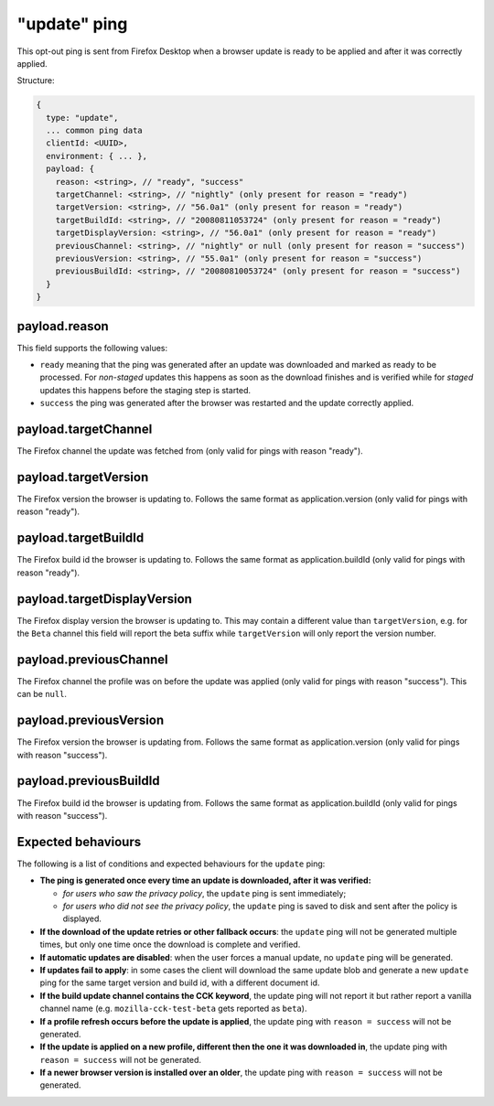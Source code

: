 
"update" ping
==================

This opt-out ping is sent from Firefox Desktop when a browser update is ready to be applied and after it was correctly applied.

Structure:

.. code-block:: js

    {
      type: "update",
      ... common ping data
      clientId: <UUID>,
      environment: { ... },
      payload: {
        reason: <string>, // "ready", "success"
        targetChannel: <string>, // "nightly" (only present for reason = "ready")
        targetVersion: <string>, // "56.0a1" (only present for reason = "ready")
        targetBuildId: <string>, // "20080811053724" (only present for reason = "ready")
        targetDisplayVersion: <string>, // "56.0a1" (only present for reason = "ready")
        previousChannel: <string>, // "nightly" or null (only present for reason = "success")
        previousVersion: <string>, // "55.0a1" (only present for reason = "success")
        previousBuildId: <string>, // "20080810053724" (only present for reason = "success")
      }
    }

payload.reason
--------------
This field supports the following values:

- ``ready`` meaning that the ping was generated after an update was downloaded and marked as ready to be processed. For *non-staged* updates this happens as soon as the download finishes and is verified while for *staged* updates this happens before the staging step is started.
- ``success`` the ping was generated after the browser was restarted and the update correctly applied.

payload.targetChannel
-----------------------
The Firefox channel the update was fetched from (only valid for pings with reason "ready").

payload.targetVersion
-----------------------
The Firefox version the browser is updating to. Follows the same format as application.version (only valid for pings with reason "ready").

payload.targetBuildId
-----------------------
The Firefox build id the browser is updating to. Follows the same format as application.buildId (only valid for pings with reason "ready").

payload.targetDisplayVersion
----------------------------
The Firefox display version the browser is updating to. This may contain a different value than ``targetVersion``, e.g. for the ``Beta`` channel this field will report the beta suffix while ``targetVersion`` will only report the version number.

payload.previousChannel
-----------------------
The Firefox channel the profile was on before the update was applied (only valid for pings with reason "success").
This can be ``null``.

payload.previousVersion
-----------------------
The Firefox version the browser is updating from. Follows the same format as application.version (only valid for pings with reason "success").

payload.previousBuildId
-----------------------
The Firefox build id the browser is updating from. Follows the same format as application.buildId (only valid for pings with reason "success").

Expected behaviours
-------------------
The following is a list of conditions and expected behaviours for the ``update`` ping:

- **The ping is generated once every time an update is downloaded, after it was verified:**

  - *for users who saw the privacy policy*, the ``update`` ping is sent immediately;
  - *for users who did not see the privacy policy*, the ``update`` ping is saved to disk and sent after the policy is displayed.
- **If the download of the update retries or other fallback occurs**: the ``update`` ping will not be generated
  multiple times, but only one time once the download is complete and verified.
- **If automatic updates are disabled**: when the user forces a manual update, no ``update`` ping will be generated.
- **If updates fail to apply**: in some cases the client will download the same update blob and generate a new ``update`` ping for the same target version and build id, with a different document id.
- **If the build update channel contains the CCK keyword**, the update ping will not report it but rather report a vanilla channel name (e.g. ``mozilla-cck-test-beta`` gets reported as ``beta``).
- **If a profile refresh occurs before the update is applied**, the update ping with ``reason = success`` will not be generated.
- **If the update is applied on a new profile, different then the one it was downloaded in**, the update ping with ``reason = success`` will not be generated.
- **If a newer browser version is installed over an older**, the update ping with ``reason = success`` will not be generated.
